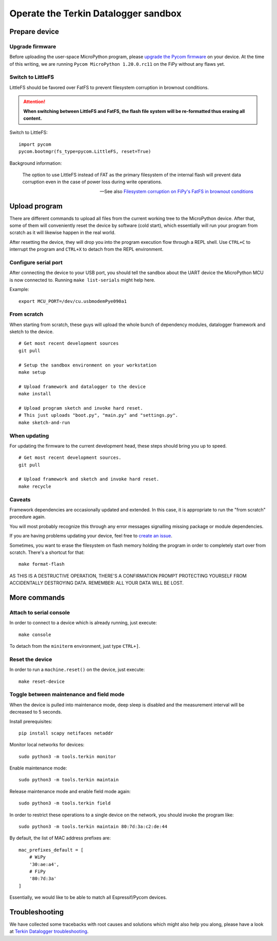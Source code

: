 #####################################
Operate the Terkin Datalogger sandbox
#####################################


**************
Prepare device
**************

Upgrade firmware
================
Before uploading the user-space MicroPython program, please `upgrade the Pycom firmware`_
on your device. At the time of this writing, we are running
``Pycom MicroPython 1.20.0.rc11`` on the FiPy without any flaws yet.

Switch to LittleFS
==================
LittleFS should be favored over FatFS to prevent
filesystem corruption in brownout conditions.

.. attention::

    **When switching between LittleFS and FatFS, the flash file system
    will be re-formatted thus erasing all content.**

Switch to LittleFS::

    import pycom
    pycom.bootmgr(fs_type=pycom.LittleFS, reset=True)

Background information:

    The option to use LittleFS instead of FAT as the primary filesystem of the internal flash
    will prevent data corruption even in the case of power loss during write operations.

    -- See also `Filesystem corruption on FiPy's FatFS in brownout conditions`_


**************
Upload program
**************
There are different commands to upload all files from the current working tree
to the MicroPython device. After that, some of them will conveniently reset the
device by software (cold start), which essentially will run your program from
scratch as it will likewise happen in the real world.

After resetting the device, they will drop you into the program execution flow
through a REPL shell. Use ``CTRL+C`` to interrupt the program and ``CTRL+X``
to detach from the REPL environment.


Configure serial port
=====================
After connecting the device to your USB port, you should tell the sandbox
about the UART device the MicroPython MCU is now connected to.
Running ``make list-serials`` might help here.

Example::

    export MCU_PORT=/dev/cu.usbmodemPye090a1


From scratch
============
When starting from scratch, these guys will upload the whole bunch of dependency
modules, datalogger framework and sketch to the device.

::

    # Get most recent development sources
    git pull

    # Setup the sandbox environment on your workstation
    make setup

    # Upload framework and datalogger to the device
    make install

    # Upload program sketch and invoke hard reset.
    # This just uploads "boot.py", "main.py" and "settings.py".
    make sketch-and-run

When updating
=============
For updating the firmware to the current development head, these steps
should bring you up to speed.

::

    # Get most recent development sources.
    git pull

    # Upload framework and sketch and invoke hard reset.
    make recycle

Caveats
=======
Framework dependencies are occasionally updated and extended. In this
case, it is appropriate to run the "from scratch" procedure again.

You will most probably recognize this through any error messages
signalling missing package or module dependencies.

If you are having problems updating your device, feel free to `create an issue`_.

Sometimes, you want to erase the filesystem on flash memory holding
the program in order to completely start over from scratch. There's
a shortcut for that::

    make format-flash

AS THIS IS A DESTRUCTIVE OPERATION, THERE'S A CONFIRMATION PROMPT PROTECTING
YOURSELF FROM ACCIDENTALLY DESTROYING DATA. REMEMBER: ALL YOUR DATA WILL BE LOST.


*************
More commands
*************

Attach to serial console
========================
In order to connect to a device which is already running, just execute::

    make console

To detach from the ``miniterm`` environment, just type ``CTRL+]``.

Reset the device
================
In order to run a ``machine.reset()`` on the device, just execute::

    make reset-device

Toggle between maintenance and field mode
=========================================
When the device is pulled into maintenance mode, deep sleep is disabled and
the measurement interval will be decreased to 5 seconds.

Install prerequisites::

    pip install scapy netifaces netaddr

Monitor local networks for devices::

    sudo python3 -m tools.terkin monitor

Enable maintenance mode::

    sudo python3 -m tools.terkin maintain

Release maintenance mode and enable field mode again::

    sudo python3 -m tools.terkin field

In order to restrict these operations to a single device on the network,
you should invoke the program like::

    sudo python3 -m tools.terkin maintain 80:7d:3a:c2:de:44

By default, the list of MAC address prefixes are::

    mac_prefixes_default = [
        # WiPy
        '30:ae:a4',
        # FiPy
        '80:7d:3a'
    ]

Essentially, we would like to be able to match all Espressif/Pycom devices.


***************
Troubleshooting
***************
We have collected some tracebacks with root causes and solutions which might also help
you along, please have a look at `Terkin Datalogger troubleshooting`_.



.. _upgrade the Pycom firmware: https://github.com/hiveeyes/terkin-datalogger/blob/master/doc/pycom-firmware-upgrade.rst
.. _Filesystem corruption on FiPy's FatFS in brownout conditions: https://community.hiveeyes.org/t/fipy-verliert-programm-nach-power-off-durch-leeren-lipo-vermutlich-brownout-filesystem-corruption/2057
.. _Terkin Datalogger troubleshooting: https://github.com/hiveeyes/terkin-datalogger/blob/master/doc/troubleshooting.rst
.. _create an issue: https://github.com/hiveeyes/terkin-datalogger/issues/new
